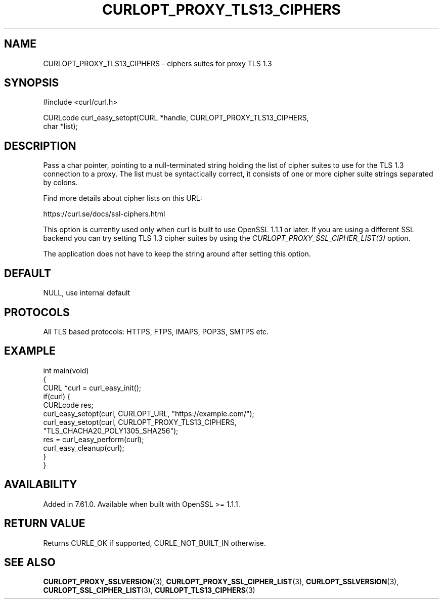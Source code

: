 .\" generated by cd2nroff 0.1 from CURLOPT_PROXY_TLS13_CIPHERS.md
.TH CURLOPT_PROXY_TLS13_CIPHERS 3 "June 20 2025" libcurl
.SH NAME
CURLOPT_PROXY_TLS13_CIPHERS \- ciphers suites for proxy TLS 1.3
.SH SYNOPSIS
.nf
#include <curl/curl.h>

CURLcode curl_easy_setopt(CURL *handle, CURLOPT_PROXY_TLS13_CIPHERS,
                          char *list);
.fi
.SH DESCRIPTION
Pass a char pointer, pointing to a null\-terminated string holding the list of
cipher suites to use for the TLS 1.3 connection to a proxy. The list must be
syntactically correct, it consists of one or more cipher suite strings
separated by colons.

Find more details about cipher lists on this URL:

 https://curl.se/docs/ssl\-ciphers.html

This option is currently used only when curl is built to use OpenSSL 1.1.1 or
later. If you are using a different SSL backend you can try setting TLS 1.3
cipher suites by using the \fICURLOPT_PROXY_SSL_CIPHER_LIST(3)\fP option.

The application does not have to keep the string around after setting this
option.
.SH DEFAULT
NULL, use internal default
.SH PROTOCOLS
All TLS based protocols: HTTPS, FTPS, IMAPS, POP3S, SMTPS etc.
.SH EXAMPLE
.nf
int main(void)
{
  CURL *curl = curl_easy_init();
  if(curl) {
    CURLcode res;
    curl_easy_setopt(curl, CURLOPT_URL, "https://example.com/");
    curl_easy_setopt(curl, CURLOPT_PROXY_TLS13_CIPHERS,
                     "TLS_CHACHA20_POLY1305_SHA256");
    res = curl_easy_perform(curl);
    curl_easy_cleanup(curl);
  }
}
.fi
.SH AVAILABILITY
Added in 7.61.0.
Available when built with OpenSSL >= 1.1.1.
.SH RETURN VALUE
Returns CURLE_OK if supported, CURLE_NOT_BUILT_IN otherwise.
.SH SEE ALSO
.BR CURLOPT_PROXY_SSLVERSION (3),
.BR CURLOPT_PROXY_SSL_CIPHER_LIST (3),
.BR CURLOPT_SSLVERSION (3),
.BR CURLOPT_SSL_CIPHER_LIST (3),
.BR CURLOPT_TLS13_CIPHERS (3)

